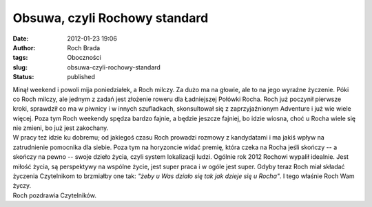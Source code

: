 Obsuwa, czyli Rochowy standard
##############################
:date: 2012-01-23 19:06
:author: Roch Brada
:tags: Oboczności
:slug: obsuwa-czyli-rochowy-standard
:status: published

| Minął weekend i powoli mija poniedziałek, a Roch milczy. Za dużo ma na głowie, ale to na jego wyraźne życzenie. Póki co Roch milczy, ale jednym z zadań jest złożenie roweru dla Ładniejszej Połówki Rocha. Roch już poczynił pierwsze kroki, sprawdził co ma w piwnicy i w innych szufladkach, skonsultował się z zaprzyjaźnionym Adventure i już wie wiele więcej. Poza tym Roch weekendy spędza bardzo fajnie, a będzie jeszcze fajniej, bo idzie wiosna, choć u Rocha wiele się nie zmieni, bo już jest zakochany.
| W pracy też idzie ku dobremu; od jakiegoś czasu Roch prowadzi rozmowy z kandydatami i ma jakiś wpływ na zatrudnienie pomocnika dla siebie. Poza tym na horyzoncie widać premię, która czeka na Rocha jeśli skończy -- a skończy na pewno -- swoje dzieło życia, czyli system lokalizacji ludzi. Ogólnie rok 2012 Rochowi wypalił idealnie. Jest miłość życia, są perspektywy na wspólne życie, jest super praca i w ogóle jest super. Gdyby teraz Roch miał składać życzenia Czytelnikom to brzmiałby one tak: *"żeby u Was działo się tak jak dzieje się u Rocha"*. I tego właśnie Roch Wam życzy.
| Roch pozdrawia Czytelników.
